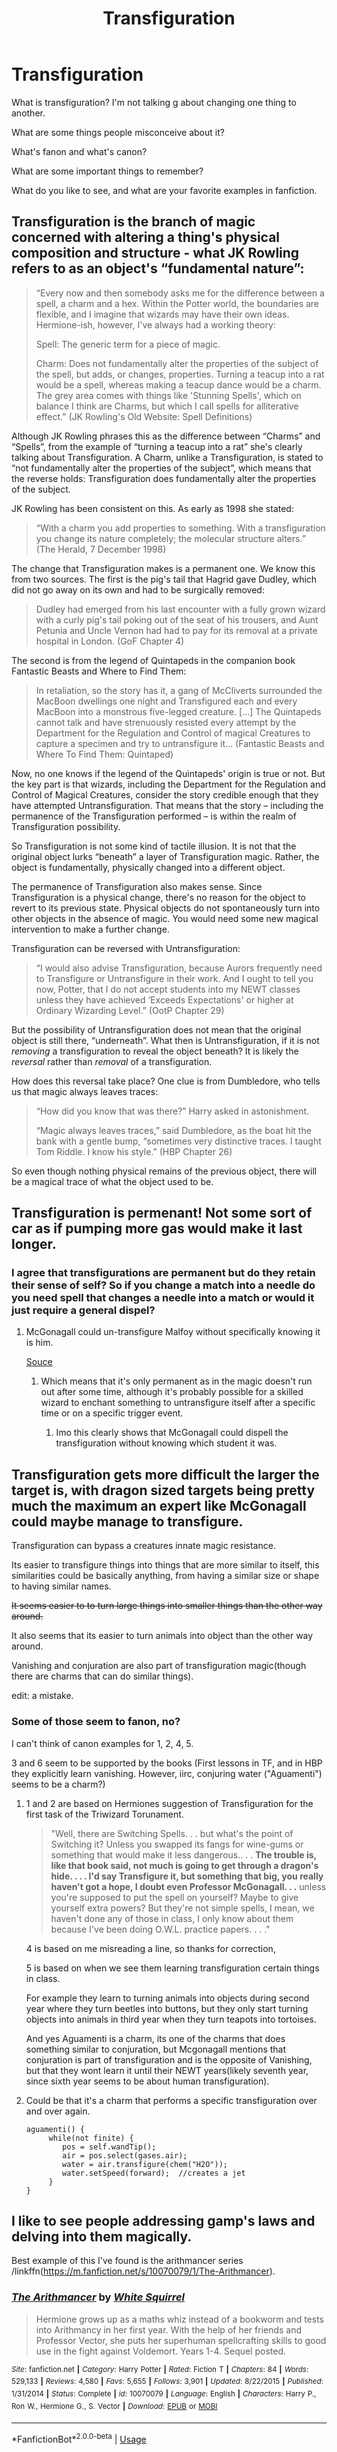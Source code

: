 #+TITLE: Transfiguration

* Transfiguration
:PROPERTIES:
:Score: 6
:DateUnix: 1576053833.0
:DateShort: 2019-Dec-11
:FlairText: Discussion
:END:
What is transfiguration? I'm not talking g about changing one thing to another.

What are some things people misconceive about it?

What's fanon and what's canon?

What are some important things to remember?

What do you like to see, and what are your favorite examples in fanfiction.


** Transfiguration is the branch of magic concerned with altering a thing's physical composition and structure - what JK Rowling refers to as an object's “fundamental nature”:

#+begin_quote
  “Every now and then somebody asks me for the difference between a spell, a charm and a hex. Within the Potter world, the boundaries are flexible, and I imagine that wizards may have their own ideas. Hermione-ish, however, I've always had a working theory:

  Spell: The generic term for a piece of magic.

  Charm: Does not fundamentally alter the properties of the subject of the spell, but adds, or changes, properties. Turning a teacup into a rat would be a spell, whereas making a teacup dance would be a charm. The grey area comes with things like 'Stunning Spells', which on balance I think are Charms, but which I call spells for alliterative effect.” (JK Rowling's Old Website: Spell Definitions)
#+end_quote

Although JK Rowling phrases this as the difference between “Charms” and “Spells”, from the example of “turning a teacup into a rat” she's clearly talking about Transfiguration. A Charm, unlike a Transfiguration, is stated to “not fundamentally alter the properties of the subject”, which means that the reverse holds: Transfiguration does fundamentally alter the properties of the subject.

JK Rowling has been consistent on this. As early as 1998 she stated:

#+begin_quote
  “With a charm you add properties to something. With a transfiguration you change its nature completely; the molecular structure alters.” (The Herald, 7 December 1998)
#+end_quote

The change that Transfiguration makes is a permanent one. We know this from two sources. The first is the pig's tail that Hagrid gave Dudley, which did not go away on its own and had to be surgically removed:

#+begin_quote
  Dudley had emerged from his last encounter with a fully grown wizard with a curly pig's tail poking out of the seat of his trousers, and Aunt Petunia and Uncle Vernon had had to pay for its removal at a private hospital in London. (GoF Chapter 4)
#+end_quote

The second is from the legend of Quintapeds in the companion book Fantastic Beasts and Where to Find Them:

#+begin_quote
  In retaliation, so the story has it, a gang of McCliverts surrounded the MacBoon dwellings one night and Transfigured each and every MacBoon into a monstrous five-legged creature. [...] The Quintapeds cannot talk and have strenuously resisted every attempt by the Department for the Regulation and Control of magical Creatures to capture a specimen and try to untransfigure it... (Fantastic Beasts and Where To Find Them: Quintaped)
#+end_quote

Now, no one knows if the legend of the Quintapeds' origin is true or not. But the key part is that wizards, including the Department for the Regulation and Control of Magical Creatures, consider the story credible enough that they have attempted Untransfiguration. That means that the story -- including the permanence of the Transfiguration performed -- is within the realm of Transfiguration possibility.

So Transfiguration is not some kind of tactile illusion. It is not that the original object lurks “beneath” a layer of Transfiguration magic. Rather, the object is fundamentally, physically changed into a different object.

The permanence of Transfiguration also makes sense. Since Transfiguration is a physical change, there's no reason for the object to revert to its previous state. Physical objects do not spontaneously turn into other objects in the absence of magic. You would need some new magical intervention to make a further change.

Transfiguration can be reversed with Untransfiguration:

#+begin_quote
  “I would also advise Transfiguration, because Aurors frequently need to Transfigure or Untransfigure in their work. And I ought to tell you now, Potter, that I do not accept students into my NEWT classes unless they have achieved ‘Exceeds Expectations' or higher at Ordinary Wizarding Level.” (OotP Chapter 29)
#+end_quote

But the possibility of Untransfiguration does not mean that the original object is still there, “underneath”. What then is Untransfiguration, if it is not /removing/ a transfiguration to reveal the object beneath? It is likely the /reversal/ rather than /removal/ of a transfiguration.

How does this reversal take place? One clue is from Dumbledore, who tells us that magic always leaves traces:

#+begin_quote
  “How did you know that was there?” Harry asked in astonishment.

  “Magic always leaves traces,” said Dumbledore, as the boat hit the bank with a gentle bump, “sometimes very distinctive traces. I taught Tom Riddle. I know his style.” (HBP Chapter 26)
#+end_quote

So even though nothing physical remains of the previous object, there will be a magical trace of what the object used to be.
:PROPERTIES:
:Author: Taure
:Score: 10
:DateUnix: 1576092074.0
:DateShort: 2019-Dec-11
:END:


** Transfiguration is permenant! Not some sort of car as if pumping more gas would make it last longer.
:PROPERTIES:
:Author: JaimeJabs
:Score: 4
:DateUnix: 1576056595.0
:DateShort: 2019-Dec-11
:END:

*** I agree that transfigurations are permanent but do they retain their sense of self? So if you change a match into a needle do you need spell that changes a needle into a match or would it just require a general dispel?
:PROPERTIES:
:Author: Yes_I_Know_Im_Stupid
:Score: 1
:DateUnix: 1576080966.0
:DateShort: 2019-Dec-11
:END:

**** McGonagall could un-transfigure Malfoy without specifically knowing it is him.

[[https://imgur.com/Pu0rd5H.jpg][Souce]]
:PROPERTIES:
:Author: vlaaivlaai
:Score: 1
:DateUnix: 1576082716.0
:DateShort: 2019-Dec-11
:END:

***** Which means that it's only permanent as in the magic doesn't run out after some time, although it's probably possible for a skilled wizard to enchant something to untransfigure itself after a specific time or on a specific trigger event.
:PROPERTIES:
:Author: 15_Redstones
:Score: 1
:DateUnix: 1576083461.0
:DateShort: 2019-Dec-11
:END:

****** Imo this clearly shows that McGonagall could dispell the transfiguration without knowing which student it was.
:PROPERTIES:
:Author: vlaaivlaai
:Score: 1
:DateUnix: 1576091122.0
:DateShort: 2019-Dec-11
:END:


** Transfiguration gets more difficult the larger the target is, with dragon sized targets being pretty much the maximum an expert like McGonagall could maybe manage to transfigure.

Transfiguration can bypass a creatures innate magic resistance.

Its easier to transfigure things into things that are more similar to itself, this similarities could be basically anything, from having a similar size or shape to having similar names.

+It seems easier to to turn large things into smaller things than the other way around.+

It also seems that its easier to turn animals into object than the other way around.

Vanishing and conjuration are also part of transfiguration magic(though there are charms that can do similar things).

edit: a mistake.
:PROPERTIES:
:Author: aAlouda
:Score: 5
:DateUnix: 1576062552.0
:DateShort: 2019-Dec-11
:END:

*** Some of those seem to fanon, no?

I can't think of canon examples for 1, 2, 4, 5.

3 and 6 seem to be supported by the books (First lessons in TF, and in HBP they explicitly learn vanishing. However, iirc, conjuring water ("Aguamenti") seems to be a charm?)
:PROPERTIES:
:Author: vlaaivlaai
:Score: 1
:DateUnix: 1576083031.0
:DateShort: 2019-Dec-11
:END:

**** 1 and 2 are based on Hermiones suggestion of Transfiguration for the first task of the Triwizard Torunament.

#+begin_quote
  "Well, there are Switching Spells. . . but what's the point of Switching it? Unless you swapped its fangs for wine-gums or something that would make it less dangerous.. . . *The trouble is, like that book said, not much is going to get through a dragon's hide. . . . I'd say Transfigure it, but something that big, you really haven't got a hope, I doubt even Professor McGonagall. . .* unless you're supposed to put the spell on yourself? Maybe to give yourself extra powers? But they're not simple spells, I mean, we haven't done any of those in class, I only know about them because I've been doing O.W.L. practice papers. . . ."
#+end_quote

4 is based on me misreading a line, so thanks for correction,

5 is based on when we see them learning transfiguration certain things in class.

For example they learn to turning animals into objects during second year where they turn beetles into buttons, but they only start turning objects into animals in third year when they turn teapots into tortoises.

And yes Aguamenti is a charm, its one of the charms that does something similar to conjuration, but Mcgonagall mentions that conjuration is part of transfiguration and is the opposite of Vanishing, but that they wont learn it until their NEWT years(likely seventh year, since sixth year seems to be about human transfiguration).
:PROPERTIES:
:Author: aAlouda
:Score: 1
:DateUnix: 1576086469.0
:DateShort: 2019-Dec-11
:END:


**** Could be that it's a charm that performs a specific transfiguration over and over again.

#+begin_example
  aguamenti() {
       while(not finite) {
          pos = self.wandTip();
          air = pos.select(gases.air);
          water = air.transfigure(chem("H2O"));
          water.setSpeed(forward);  //creates a jet
       } 
  }
#+end_example
:PROPERTIES:
:Author: 15_Redstones
:Score: 1
:DateUnix: 1576084778.0
:DateShort: 2019-Dec-11
:END:


** I like to see people addressing gamp's laws and delving into them magically.

Best example of this I've found is the arithmancer series /linkffn([[https://m.fanfiction.net/s/10070079/1/The-Arithmancer]]).
:PROPERTIES:
:Author: yazzledore
:Score: 1
:DateUnix: 1576061381.0
:DateShort: 2019-Dec-11
:END:

*** [[https://www.fanfiction.net/s/10070079/1/][*/The Arithmancer/*]] by [[https://www.fanfiction.net/u/5339762/White-Squirrel][/White Squirrel/]]

#+begin_quote
  Hermione grows up as a maths whiz instead of a bookworm and tests into Arithmancy in her first year. With the help of her friends and Professor Vector, she puts her superhuman spellcrafting skills to good use in the fight against Voldemort. Years 1-4. Sequel posted.
#+end_quote

^{/Site/:} ^{fanfiction.net} ^{*|*} ^{/Category/:} ^{Harry} ^{Potter} ^{*|*} ^{/Rated/:} ^{Fiction} ^{T} ^{*|*} ^{/Chapters/:} ^{84} ^{*|*} ^{/Words/:} ^{529,133} ^{*|*} ^{/Reviews/:} ^{4,580} ^{*|*} ^{/Favs/:} ^{5,655} ^{*|*} ^{/Follows/:} ^{3,901} ^{*|*} ^{/Updated/:} ^{8/22/2015} ^{*|*} ^{/Published/:} ^{1/31/2014} ^{*|*} ^{/Status/:} ^{Complete} ^{*|*} ^{/id/:} ^{10070079} ^{*|*} ^{/Language/:} ^{English} ^{*|*} ^{/Characters/:} ^{Harry} ^{P.,} ^{Ron} ^{W.,} ^{Hermione} ^{G.,} ^{S.} ^{Vector} ^{*|*} ^{/Download/:} ^{[[http://www.ff2ebook.com/old/ffn-bot/index.php?id=10070079&source=ff&filetype=epub][EPUB]]} ^{or} ^{[[http://www.ff2ebook.com/old/ffn-bot/index.php?id=10070079&source=ff&filetype=mobi][MOBI]]}

--------------

*FanfictionBot*^{2.0.0-beta} | [[https://github.com/tusing/reddit-ffn-bot/wiki/Usage][Usage]]
:PROPERTIES:
:Author: FanfictionBot
:Score: 1
:DateUnix: 1576061408.0
:DateShort: 2019-Dec-11
:END:

